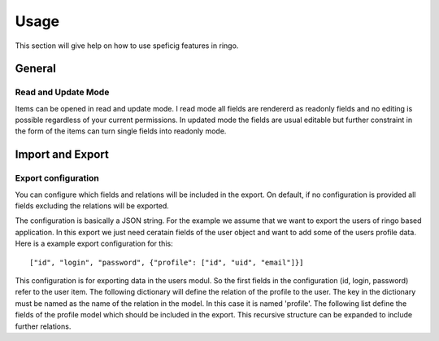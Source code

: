 *****
Usage
*****

This section will give help on how to use speficig features in ringo.

General
=======

Read and Update Mode
--------------------
Items can be opened in read and update mode. I read mode all fields are
rendererd as readonly fields and no editing is possible regardless of your
current permissions. In updated mode the fields are usual editable but further
constraint in the form of the items can turn single fields into readonly mode.

.. _usage_iexport:

Import and Export
=================

Export configuration
--------------------
You can configure which fields and relations will be included in the export.
On default, if no configuration is provided all fields excluding the relations
will be exported.

The configuration is basically a JSON string. For the example we assume that
we want to export the users of ringo based application. In this export we just
need ceratain fields of the user object and want to add some of the users
profile data. Here is a example export configuration for this::

        ["id", "login", "password", {"profile": ["id", "uid", "email"]}]

This configuration is for exporting data in the users modul. So the first
fields in the configuration (id, login, password) refer to the user item. The
following dictionary will define the relation of the profile to the user. The
key in the dictionary must be named as the name of the relation in the model.
In this case it is named 'profile'. The following list define the fields of
the profile model which should be included in the export. This recursive
structure can be expanded to include further relations.
